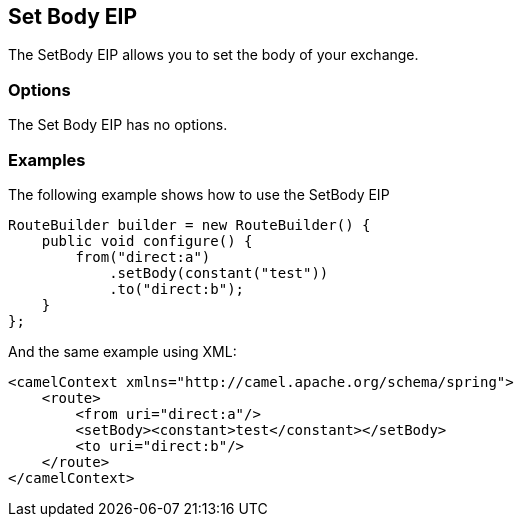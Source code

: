 [[setBody-eip]]
== Set Body EIP

The SetBody EIP allows you to set the body of your exchange.

=== Options

// eip options: START
The Set Body EIP has no options.
// eip options: END

=== Examples

The following example shows how to use the SetBody EIP

[source,java]
----
RouteBuilder builder = new RouteBuilder() {
    public void configure() {
        from("direct:a")
            .setBody(constant("test"))
            .to("direct:b");
    }
};
----


And the same example using XML:

[source,xml]
----
<camelContext xmlns="http://camel.apache.org/schema/spring">
    <route>
        <from uri="direct:a"/>
        <setBody><constant>test</constant></setBody>
        <to uri="direct:b"/>
    </route>
</camelContext>
----
